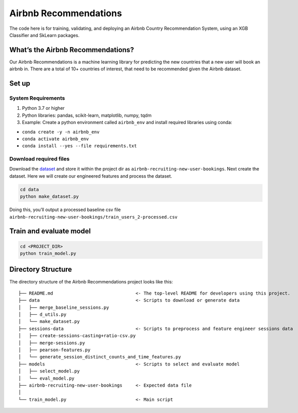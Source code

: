 Airbnb Recommendations
======================

The code here is for training, validating, and deploying an Airbnb
Country Recommendation System, using an XGB Classifier and SkLearn
packages.

What’s the Airbnb Recommendations?
----------------------------------

Our Airbnb Recommendations is a machine learning library for predicting
the new countries that a new user will book an airbnb in. There are a
total of 10+ countries of interest, that need to be recommended given
the Airbnb dataset.

Set up
------

System Requirements
~~~~~~~~~~~~~~~~~~~

1. Python 3.7 or higher
2. Python libraries: pandas, scikit-learn, matplotlib, numpy, tqdm
3. Example: Create a python environment called ``airbnb_env`` and
   install required libraries using conda:

-  ``conda create -y -n airbnb_env``
-  ``conda activate airbnb_env``
-  ``conda install --yes --file requirements.txt``

Download required files
~~~~~~~~~~~~~~~~~~~~~~~

Download the `dataset`_ and store it within the project dir as
``airbnb-recruiting-new-user-bookings``. Next create the dataset. Here
we will create our engineered features and process the dataset.

.. code:: bash

   cd data
   python make_dataset.py

Doing this, you’ll output a processed baseline csv file
``airbnb-recruiting-new-user-bookings/train_users_2-processed.csv``

Train and evaluate model
------------------------

.. code:: bash

   cd <PROJECT_DIR>
   python train_model.py

Directory Structure
-------------------

The directory structure of the Airbnb Recommendations project looks like
this:

::

   ├── README.md                               <- The top-level README for developers using this project.
   ├── data                                    <- Scripts to download or generate data
   │   ├── merge_baseline_sessions.py
   │   ├── d_utils.py
   │   └── make_dataset.py
   ├── sessions-data                           <- Scripts to preprocess and feature engineer sessions data
   │   ├── create-sessions-casting+ratio-csv.py
   │   ├── merge-sessions.py
   │   ├── pearson-features.py
   │   └── generate_session_distinct_counts_and_time_features.py
   ├── models                                  <- Scripts to select and evaluate model
   │   ├── select_model.py
   │   └── eval_model.py
   ├── airbnb-recruiting-new-user-bookings     <- Expected data file
   │
   └── train_model.py                          <- Main script

.. _dataset: https://www.kaggle.com/c/airbnb-recruiting-new-user-bookings/data